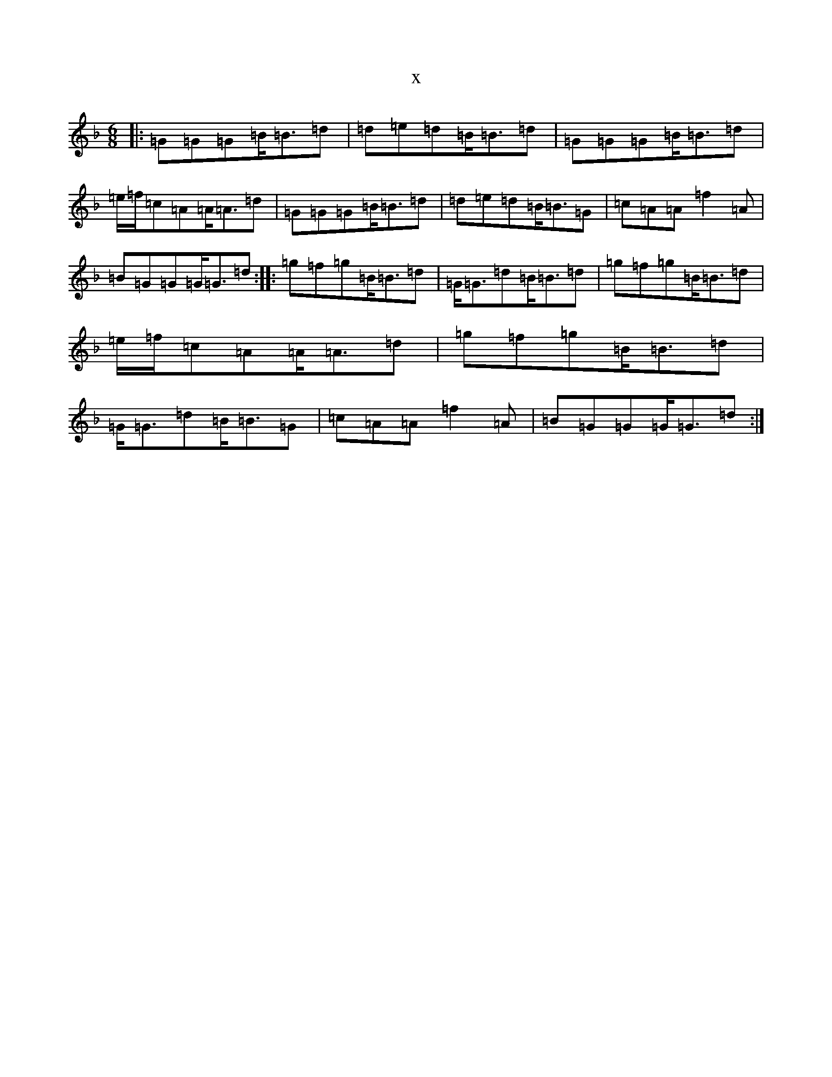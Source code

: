 X:9731
T:x
L:1/8
M:6/8
K: C Mixolydian
|:=G=G=G=B<=B=d|=d=e=d=B<=B=d|=G=G=G=B<=B=d|=e/2=f/2=c=A=A<=A=d|=G=G=G=B<=B=d|=d=e=d=B<=B=G|=c=A=A=f2=A|=B=G=G=G<=G=d:||:=g=f=g=B<=B=d|=G<=G=d=B<=B=d|=g=f=g=B<=B=d|=e/2=f/2=c=A=A<=A=d|=g=f=g=B<=B=d|=G<=G=d=B<=B=G|=c=A=A=f2=A|=B=G=G=G<=G=d:|